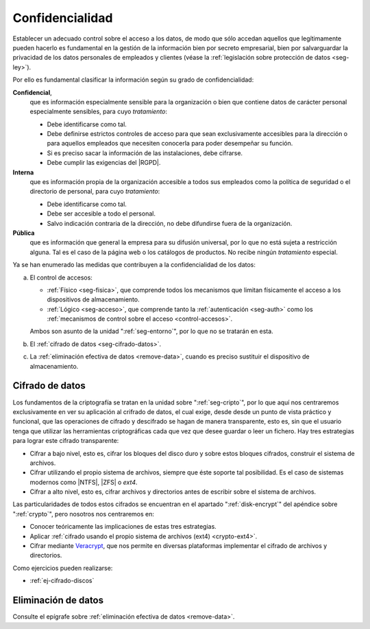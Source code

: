 Confidencialidad
****************
Establecer un adecuado control sobre el acceso a los datos, de modo que sólo
accedan aquellos que legítimamente pueden hacerlo es fundamental en la gestión
de la información bien por secreto empresarial, bien por salvarguardar la
privacidad de los datos personales de empleados y clientes (véase la
:ref:`legislación sobre protección de datos <seg-ley>`).

Por ello es fundamental clasificar la información según su grado de confidencialidad:

**Confidencial**,
   que es información especialmente sensible para la organización o bien que
   contiene datos de carácter personal especialmente sensibles, para cuyo
   *tratamiento*:

   * Debe identificarse como tal.
   * Debe definirse estrictos controles de acceso para que sean exclusivamente
     accesibles para la dirección o para aquellos empleados que necesiten
     conocerla para poder desempeñar su función.
   * Si es preciso sacar la información de las instalaciones, debe cifrarse.
   * Debe cumplir las exigencias del |RGPD|.

**Interna**
    que es información propia de la organización accesible a todos sus empleados
    como la política de seguridad o el directorio de personal, para cuyo
    *tratamiento*:

    * Debe identificarse como tal.
    * Debe ser accesible a todo el personal.
    * Salvo indicación contraria de la dirección, no debe difundirse fuera de la
      organización.

**Pública**
    que es información que general la empresa para su difusión universal, por lo
    que no está sujeta a restricción alguna. Tal es el caso de la página web o
    los catálogos de productos. No recibe ningún *tratamiento* especial.

Ya se han enumerado las medidas que contribuyen a la confidencialidad de los
datos:

a. El control de accesos:

   * :ref:`Físico <seg-fisica>`, que comprende todos los mecanismos que limitan
     físicamente el acceso a los dispositivos de almacenamiento.
   * :ref:`Lógico <seg-acceso>`, que comprende tanto la :ref:`autenticación
     <seg-auth>` como los :ref:`mecanismos de control sobre el acceso
     <control-accesos>`.

   Ambos son asunto de la unidad ":ref:`seg-entorno`", por lo que no se tratarán
   en esta.

#. El :ref:`cifrado de datos <seg-cifrado-datos>`.

#. La :ref:`eliminación efectiva de datos <remove-data>`, cuando es preciso
   sustituir el dispositivo de almacenamiento.

.. _seg-cifrado-datos:

Cifrado de datos
================
Los fundamentos de la criptografía se tratan en la unidad sobre
":ref:`seg-cripto`", por lo que aquí nos centraremos exclusivamente en ver su
aplicación al crifrado de datos, el cual exige, desde desde un punto de vista
práctico y funcional, que las operaciones de cifrado y descifrado se hagan de
manera transparente, esto es, sin que el usuario tenga que utilizar las
herramientas criptográficas cada que vez que desee guardar o leer un fichero.
Hay tres estrategias para lograr este cifrado transparente:

- Cifrar a bajo nivel, esto es, cifrar los bloques del disco duro y sobre estos
  bloques cifrados, construir el sistema de archivos.
- Cifrar utilizando el propio sistema de archivos, siempre que éste soporte tal
  posibilidad. Es el caso de sistemas modernos como |NTFS|, |ZFS| o *ext4*.
- Cifrar a alto nivel, esto es, cifrar archivos y directorios antes de
  escribir sobre el sistema de archivos.

Las particularidades de todos estos cifrados se encuentran en el apartado
":ref:`disk-encrypt`" del apéndice sobre ":ref:`crypto`", pero nosotros nos
centraremos en:

+ Conocer teóricamente las implicaciones de estas tres estrategias.
+ Aplicar :ref:`cifrado usando el propio sistema de archivos (ext4) <crypto-ext4>`.
+ Cifrar mediante `Veracrypt
  <https://www.redeszone.net/tutoriales/seguridad/veracrypt-cifra-archivos-gratis/>`_,
  que nos permite en diversas plataformas implementar el cifrado de archivos y
  directorios.

Como ejercicios pueden realizarse:

* :ref:`ej-cifrado-discos`

Eliminación de datos
====================
Consulte el epígrafe sobre :ref:`eliminación efectiva de datos <remove-data>`.


.. |NTFS| replace:: :abbr:`NTFS (NT File System)`
.. |ZFS| replace:: :abbr:`ZFS (Zettabyte File System)`
.. |DAC| replace:: :abbr:`DAC (Discretionary Control Access)`
.. |RGPD| replace:: :abbr:`RGPD (Reglamento General de Protección de Datos)`
